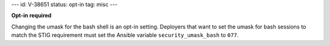 ---
id: V-38651
status: opt-in
tag: misc
---

**Opt-in required**

Changing the umask for the bash shell is an opt-in setting. Deployers that
want to set the umask for bash sessions to match the STIG requirement must
set the Ansible variable ``security_umask_bash`` to ``077``.
